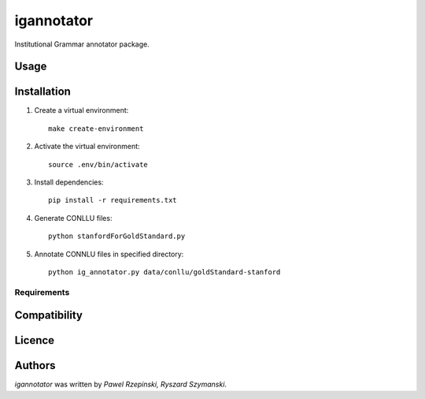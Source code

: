 igannotator
===========

.. image:: https://img.shields.io/pypi/v/igannotator.svg
    :target: https://pypi.python.org/pypi/igannotator
    :alt: Latest PyPI version

.. image::  .png
   :target:  
   :alt: Latest Travis CI build status

Institutional Grammar annotator package.

Usage
-----

Installation
------------
1. Create a virtual environment::

    make create-environment

2. Activate the virtual environment::

    source .env/bin/activate

3. Install dependencies::

    pip install -r requirements.txt

4. Generate CONLLU files::

    python stanfordForGoldStandard.py 

5. Annotate CONNLU files in specified directory::

    python ig_annotator.py data/conllu/goldStandard-stanford


Requirements
^^^^^^^^^^^^

Compatibility
-------------

Licence
-------

Authors
-------

`igannotator` was written by `Pawel Rzepinski, Ryszard Szymanski`.
